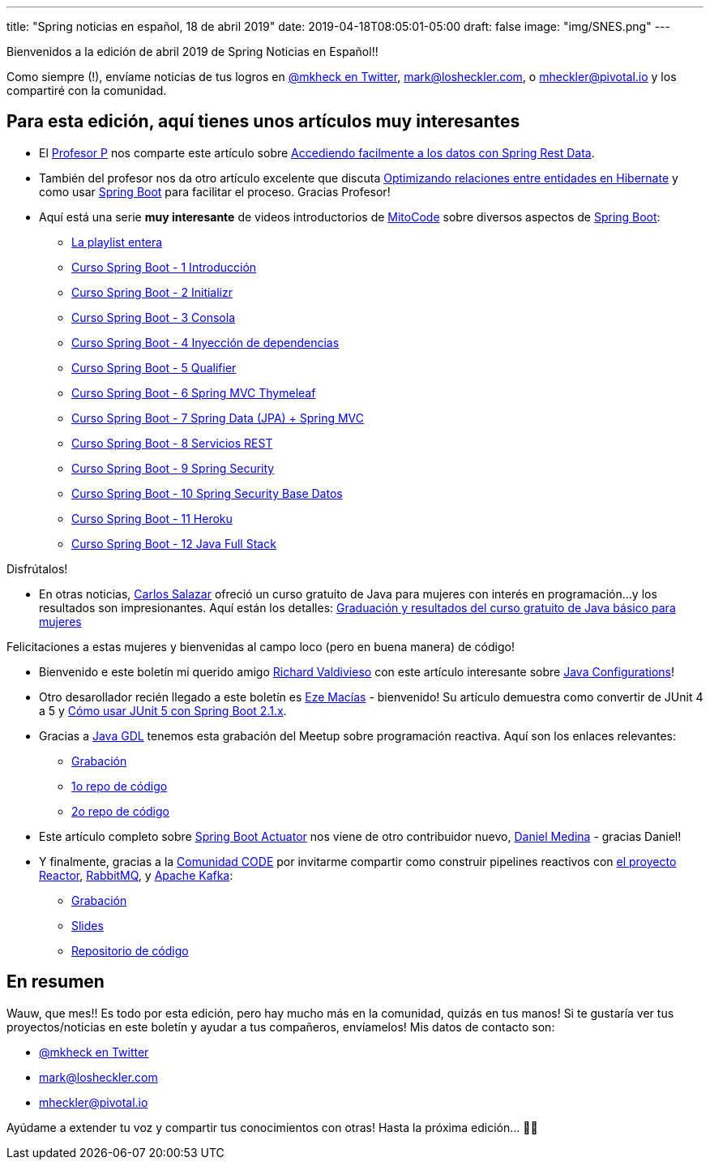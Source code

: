 
---
title: "Spring noticias en español, 18 de abril 2019"
date: 2019-04-18T08:05:01-05:00
draft: false
image: "img/SNES.png"
---

Bienvenidos a la edición de abril 2019 de Spring Noticias en Español!!

Como siempre (!), envíame noticias de tus logros en link:https://twitter.com/mkheck[@mkheck en Twitter], mailto:mark@losheckler.com[], o mailto:mheckler@pivotal.io[] y los compartiré con la comunidad.

== Para esta edición, aquí tienes unos artículos muy interesantes

* El link:https://twitter.com/chuchip[Profesor P] nos comparte este artículo sobre link:http://www.profesor-p.com/2019/03/25/accediendo-facilmente-a-los-datos-con-spring-rest-data/[Accediendo facilmente a los datos con Spring Rest Data].

* También del profesor nos da otro artículo excelente que discuta link:http://www.profesor-p.com/2019/04/05/optimizando-consultas-con-hibernate/[Optimizando relaciones entre entidades en Hibernate] y como usar link:https://spring.io/projects/spring-boot[Spring Boot] para facilitar el proceso. Gracias Profesor!

* Aquí está una serie *muy interesante* de videos introductorios de link:https://twitter.com/mitocode[MitoCode] sobre diversos aspectos de link:https://spring.io/projects/spring-boot[Spring Boot]:

** link:https://www.youtube.com/watch?v=ltA-mIYyxhY&list=PLvimn1Ins-40wR4PC-YtTQ5TKt3vRrVwl[La playlist entera]
** link:https://youtu.be/ltA-mIYyxhY[Curso Spring Boot -  1 Introducción]
** link:https://youtu.be/RyvP-GYe19s[Curso Spring Boot -  2 Initializr]
** link:https://youtu.be/mCogBfNIFvg[Curso Spring Boot -  3 Consola]
** link:https://youtu.be/sLY9umEahso[Curso Spring Boot -  4 Inyección de dependencias]
** link:https://youtu.be/MC9BwnURnfg[Curso Spring Boot -  5 Qualifier]
** link:https://youtu.be/elz3vXttR-Q[Curso Spring Boot -  6 Spring MVC Thymeleaf]
** link:https://youtu.be/C3Xwu7wuYAo[Curso Spring Boot -  7 Spring Data (JPA) + Spring MVC]
** link:https://youtu.be/RABN1tDBN4Q[Curso Spring Boot -  8 Servicios REST]
** link:https://youtu.be/ksLYIavT2L0[Curso Spring Boot -  9 Spring Security]
** link:https://youtu.be/zQjZFHo8eO4[Curso Spring Boot - 10 Spring Security Base Datos]
** link:https://youtu.be/HMe5uxEJH94[Curso Spring Boot - 11 Heroku]
** link:https://youtu.be/yAC1M-UFN68[Curso Spring Boot - 12 Java Full Stack]

Disfrútalos!

* En otras noticias, link:https://twitter.com/chuucksc[Carlos Salazar] ofreció un curso gratuito de Java para mujeres con interés en programación...y los resultados son impresionantes. Aquí están los detalles: link:https://codesolt.com/comunidad/equidad/graduacion-y-resultados-del-curso-gratuito-de-java-basico-para-mujeres/[Graduación y resultados del curso gratuito de Java básico para mujeres]

Felicitaciones a estas mujeres y bienvenidas al campo loco (pero en buena manera) de código!

* Bienvenido e este boletín mi querido amigo link:https://twitter.com/richvaldivieso[Richard Valdivieso] con este artículo interesante sobre link:https://tryfailtriumph.blogspot.com/2019/04/java-configurations.html[Java Configurations]!

* Otro desarollador recién llegado a este boletín es link:https://twitter.com/ezmacias[Eze Macías] - bienvenido! Su artículo demuestra como convertir de JUnit 4 a 5 y link:https://somospnt.com/blog/48-como-usar-junit-5-con-spring-boot-2-1-x[Cómo usar JUnit 5 con Spring Boot 2.1.x].

* Gracias a link:https://twitter.com/java_gdl[Java GDL] tenemos esta grabación del Meetup sobre programación reactiva. Aquí son los enlaces relevantes:

** link:https://youtu.be/jVcvTW743CM[Grabación]
** link:https://github.com/chrisom79/talks_code[1o repo de código]
** link:https://github.com/chrisom79/reactive_requests[2o repo de código]

* Este artículo completo sobre link:https://danielme.com/2019/04/09/spring-boot-actuator/[Spring Boot Actuator] nos viene de otro contribuidor nuevo, link:https://twitter.com/danielme_com[Daniel Medina] - gracias Daniel!

* Y finalmente, gracias a la link:https://twitter.com/comunidadcode[Comunidad CODE] por invitarme compartir como construir pipelines reactivos con link:https://projectreactor.io/[el proyecto Reactor], link:https://www.rabbitmq.com/[RabbitMQ], y link:http://kafka.apache.org/[Apache Kafka]:

** link:https://youtu.be/DfdlDuGONwk[Grabación]
** link:https://speakerdeck.com/mkheck/construyendo-pipelines-reactivos[Slides]
** link:https://github.com/mkheck/building-reactive-pipelines[Repositorio de código]

== En resumen

Wauw, que mes!! Es todo por esta edición, pero hay mucho más en la comunidad, quizás en tus manos! Si te gustaría ver tus proyectos/noticias en este boletín y ayudar a tus compañeros, envíamelos! Mis datos de contacto son:

* link:https://twitter.com/mkheck[@mkheck en Twitter]
* mailto:mark@losheckler.com[]
* mailto:mheckler@pivotal.io[]

Ayúdame a extender tu voz y compartir tus conocimientos con otras! Hasta la próxima edición... 👋😃
